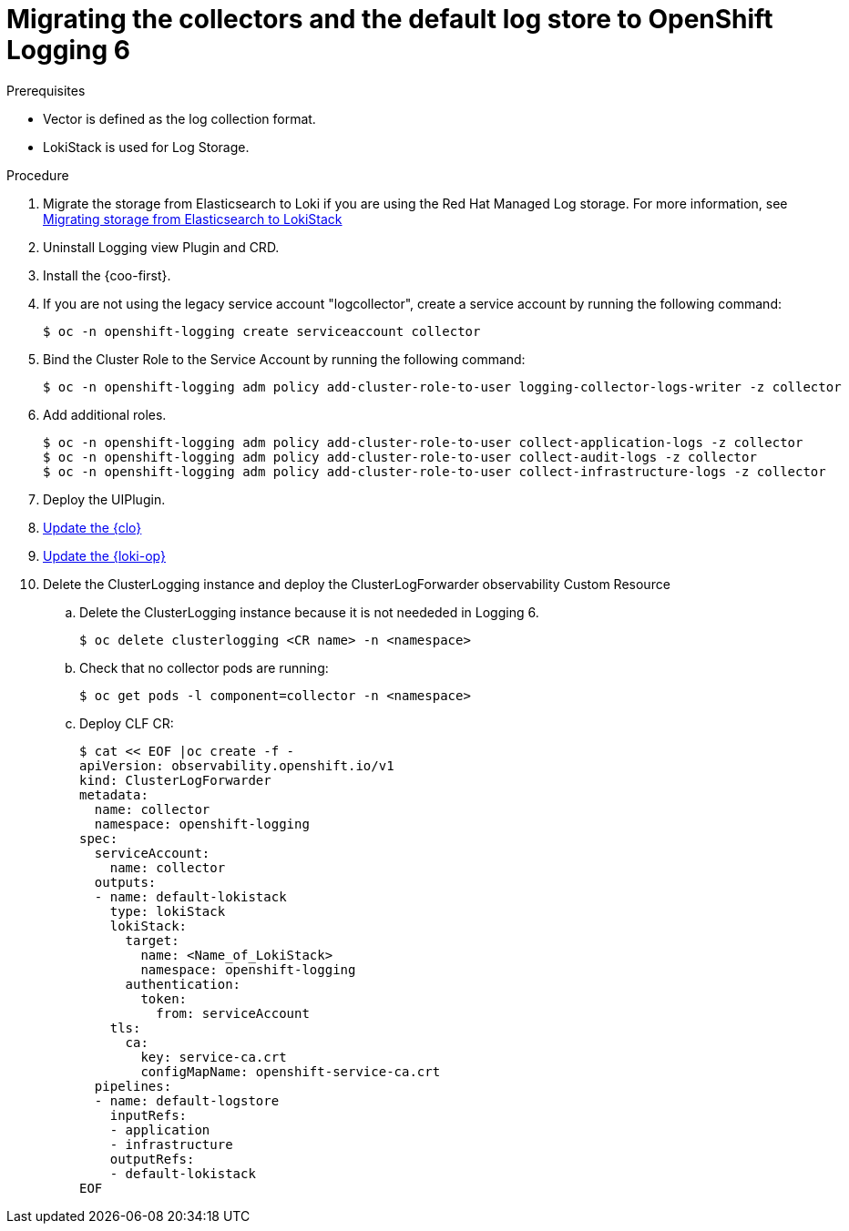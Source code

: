 :_newdoc-version: 2.18.4
:_template-generated: 2025-04-30
:_mod-docs-content-type: PROCEDURE

[id="migrating-the-collectors-and-the-default-log-store-to-openshift-logging-6_{context}"]
= Migrating the collectors and the default log store to OpenShift Logging 6



.Prerequisites
* Vector is defined as the log collection format. 
* LokiStack is used for Log Storage. 


.Procedure

. Migrate the storage from Elasticsearch to Loki if you are using the Red Hat Managed Log storage. For more information, see xref:../modules/log6x-migrating-storage-from-elasticsearch-to-lokistack.adoc[Migrating storage from Elasticsearch to LokiStack]

. Uninstall Logging view Plugin and CRD. 

. Install the {coo-first}.

. If you are not using the legacy service account "logcollector", create a service account by running the following command:
+
[source]
----
$ oc -n openshift-logging create serviceaccount collector
----

. Bind the Cluster Role to the Service Account by running the following command:
+
[source]
----
$ oc -n openshift-logging adm policy add-cluster-role-to-user logging-collector-logs-writer -z collector
----


. Add additional roles.
+
[source]
----
$ oc -n openshift-logging adm policy add-cluster-role-to-user collect-application-logs -z collector
$ oc -n openshift-logging adm policy add-cluster-role-to-user collect-audit-logs -z collector
$ oc -n openshift-logging adm policy add-cluster-role-to-user collect-infrastructure-logs -z collector
----

. Deploy the UIPlugin.

. xref:../modules/log6x-logging-upgrading-clo.adoc[Update the {clo}]
. xref:../modules/log6x-logging-upgrading-loki.adoc[Update the {loki-op}]

. Delete the ClusterLogging instance and deploy the ClusterLogForwarder observability Custom Resource
.. Delete the ClusterLogging instance because it is not neededed in Logging 6.
+
[source]
----
$ oc delete clusterlogging <CR name> -n <namespace>
----
.. Check that no collector pods are running:
+
[source]
----
$ oc get pods -l component=collector -n <namespace>
----

.. Deploy CLF CR:
+
[source]
----
$ cat << EOF |oc create -f -
apiVersion: observability.openshift.io/v1
kind: ClusterLogForwarder
metadata:
  name: collector
  namespace: openshift-logging
spec:
  serviceAccount:
    name: collector
  outputs:
  - name: default-lokistack
    type: lokiStack
    lokiStack:
      target:
        name: <Name_of_LokiStack>
        namespace: openshift-logging
      authentication:
        token:
          from: serviceAccount
    tls:
      ca:
        key: service-ca.crt
        configMapName: openshift-service-ca.crt
  pipelines:
  - name: default-logstore
    inputRefs:
    - application
    - infrastructure
    outputRefs:
    - default-lokistack
EOF
----

////
.Verification
Delete this section if it does not apply to your module. Provide the user with verification methods for the procedure, such as expected output or commands that confirm success or failure.

* Provide an example of expected command output or a pop-up window that the user receives when the procedure is successful.
* List actions for the user to complete, such as entering a command, to determine the success or failure of the procedure.
* Make each step an instruction.
* Use an unnumbered bullet (*) if the verification includes only one step.

.Troubleshooting
Delete this section if it does not apply to your module. Provide the user with troubleshooting steps.

* Make each step an instruction.
* Use an unnumbered bullet (*) if the troubleshooting includes only one step.

.Next steps
* Delete this section if it does not apply to your module.
* Provide a bulleted list of links that contain instructions that might be useful to the user after they complete this procedure.
* Use an unnumbered bullet (*) if the list includes only one step.

NOTE: Do not use *Next steps* to provide a second list of instructions.

[role="_additional-resources"]
.Additional resources
* link:https://github.com/redhat-documentation/modular-docs#modular-documentation-reference-guide[Modular Documentation Reference Guide]
* xref:some-module_{context}[]
////
